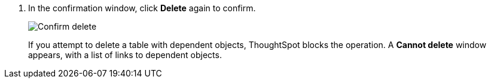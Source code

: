 . In the confirmation window, click *Delete* again to confirm.
+
image::connection-delete-table-confirm.png[Confirm delete]
+
If you attempt to delete a table with dependent objects, ThoughtSpot blocks the operation. A *Cannot delete* window appears, with a list of links to dependent objects.